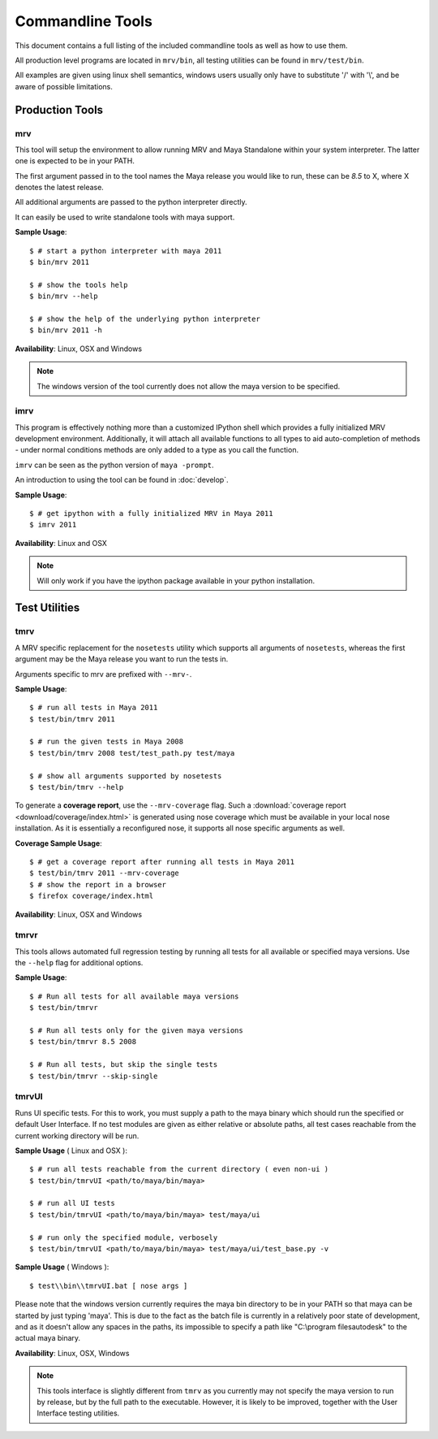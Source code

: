 #################
Commandline Tools
#################
This document contains a full listing of the included commandline tools as well as how to use them.

All production level programs are located in ``mrv/bin``, all testing utilities can be found in ``mrv/test/bin``. 

All examples are given using linux shell semantics, windows users usually only have to substitute '/' with '\\', and be aware of possible limitations.

****************
Production Tools
****************

mrv
===
This tool will setup the environment to allow running MRV and Maya Standalone within your system interpreter. The latter one is expected to be in your PATH.

The first argument passed in to the tool names the Maya release you would like to run, these can be *8.5* to X, where X denotes the latest release.

All additional arguments are passed to the python interpreter directly.

It can easily be used to write standalone tools with maya support.

**Sample Usage**::
	
	$ # start a python interpreter with maya 2011
	$ bin/mrv 2011
	
	$ # show the tools help
	$ bin/mrv --help
	
	$ # show the help of the underlying python interpreter
	$ bin/mrv 2011 -h

**Availability**: Linux, OSX and Windows

.. note:: The windows version of the tool currently does not allow the maya version to be specified.

.. _imrv-label:

imrv
====
This program is effectively nothing more than a customized IPython shell which provides a fully initialized MRV development environment. Additionally, it will attach all available functions to all types to aid auto-completion of methods - under normal conditions methods are only added to a type as you call the function.

``imrv`` can be seen as the python version of ``maya -prompt``.

An introduction to using the tool can be found in :doc:`develop`.

**Sample Usage**::
	
	$ # get ipython with a fully initialized MRV in Maya 2011
	$ imrv 2011

**Availability**: Linux and OSX

.. note:: Will only work if you have the ipython package available in your python installation.


**************
Test Utilities
**************

tmrv
====
A MRV specific replacement for the ``nosetests`` utility which supports all arguments of ``nosetests``, whereas the first argument may be the Maya release you want to run the tests in.

Arguments specific to mrv are prefixed with ``--mrv-``.

**Sample Usage**::
	
	$ # run all tests in Maya 2011
	$ test/bin/tmrv 2011
	
	$ # run the given tests in Maya 2008
	$ test/bin/tmrv 2008 test/test_path.py test/maya
	
	$ # show all arguments supported by nosetests
	$ test/bin/tmrv --help
	
To generate a **coverage report**, use the ``--mrv-coverage`` flag. Such a  :download:`coverage report <download/coverage/index.html>` is generated using  nose coverage which must be available in your local nose installation. As it is essentially a reconfigured nose, it supports all nose specific arguments as well.

**Coverage Sample Usage**::
	
	$ # get a coverage report after running all tests in Maya 2011 
	$ test/bin/tmrv 2011 --mrv-coverage
	$ # show the report in a browser
	$ firefox coverage/index.html

**Availability**: Linux, OSX and Windows

tmrvr
=====
This tools allows automated full regression testing by running all tests for all available or specified maya versions. Use the ``--help`` flag for additional options.

**Sample Usage**::
	
	$ # Run all tests for all available maya versions
	$ test/bin/tmrvr
	
	$ # Run all tests only for the given maya versions
	$ test/bin/tmrvr 8.5 2008
	
	$ # Run all tests, but skip the single tests
	$ test/bin/tmrvr --skip-single

tmrvUI
======
Runs UI specific tests. For this to work, you must supply a path to the maya binary which should run the specified or default User Interface. If no test modules are given as either relative or absolute paths, all test cases reachable from the current working directory will be run.

**Sample Usage** ( Linux and OSX )::
	
	$ # run all tests reachable from the current directory ( even non-ui )
	$ test/bin/tmrvUI <path/to/maya/bin/maya>
	
	$ # run all UI tests
	$ test/bin/tmrvUI <path/to/maya/bin/maya> test/maya/ui
	
	$ # run only the specified module, verbosely 
	$ test/bin/tmrvUI <path/to/maya/bin/maya> test/maya/ui/test_base.py -v
	
**Sample Usage** ( Windows )::
	
	$ test\\bin\\tmrvUI.bat [ nose args ]
	
Please note that the windows version currently requires the maya \bin directory to be in your PATH so that maya can be started by just typing 'maya'. This is due to the fact as the batch file is currently in a relatively poor state of development, and as it doesn't allow any spaces in the paths, its impossible to specify a path like "C:\\program files\autodesk" to the actual maya binary.
	
**Availability**: Linux, OSX, Windows

.. note:: This tools interface is slightly different from ``tmrv`` as you currently may not specify the maya version to run by release, but by the full path to the executable. However, it is likely to be improved, together with the User Interface testing utilities.

